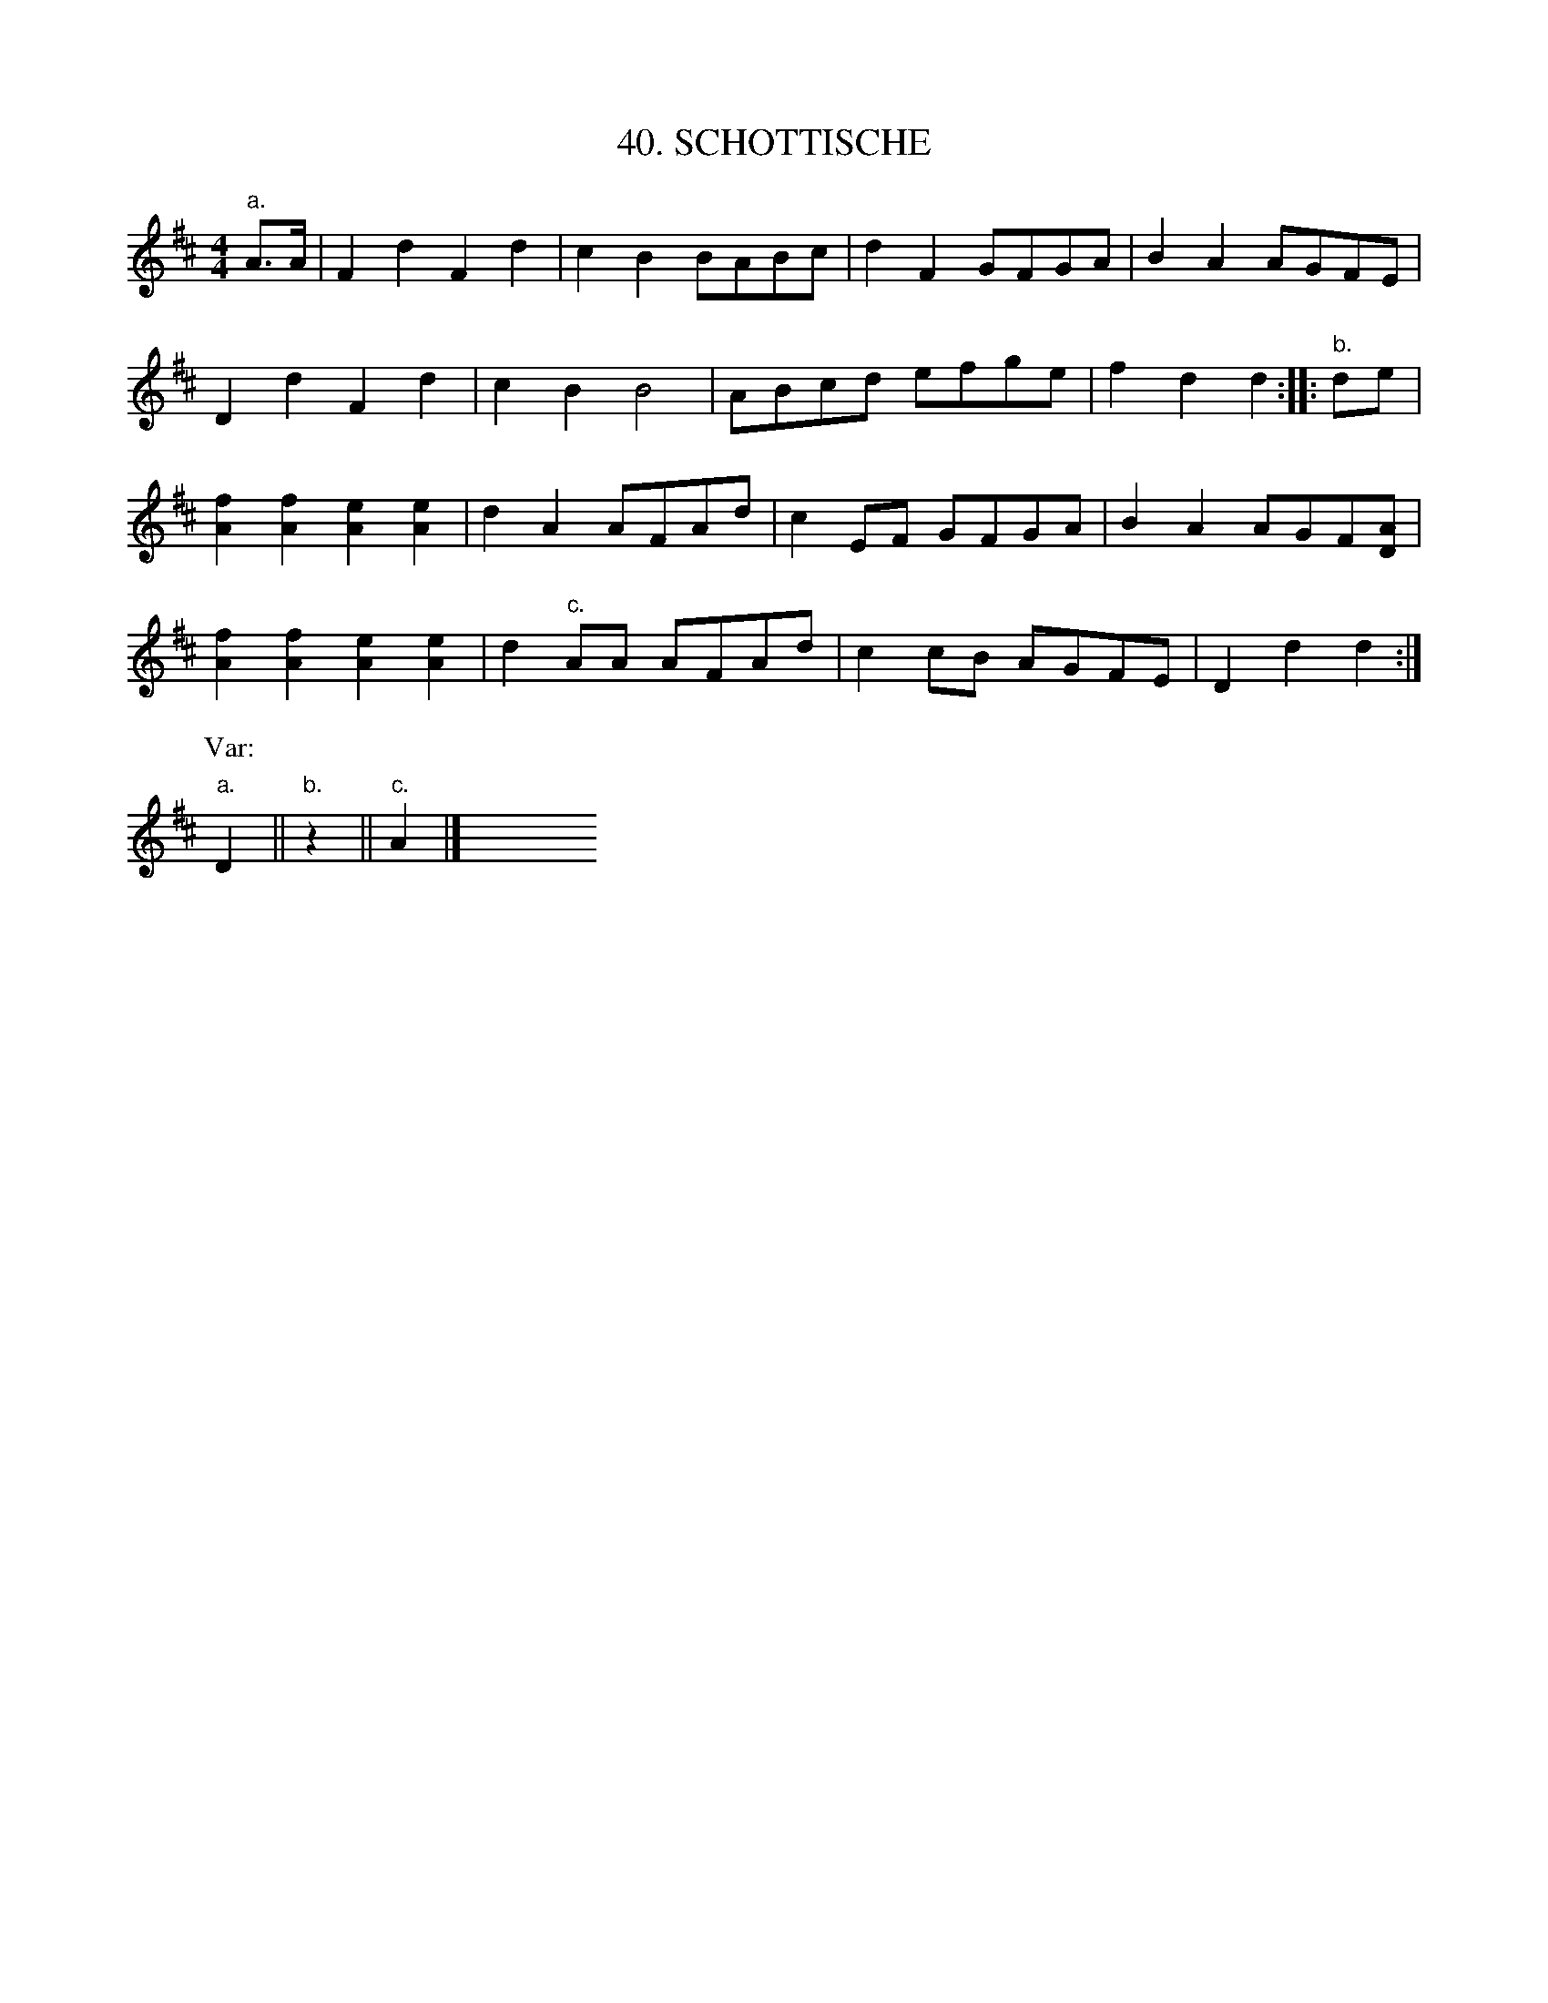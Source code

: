 X: 40
T: 40. SCHOTTISCHE
B: Sam Bayard, "Hill Country Tunes" 1944 #40
S: Played by Mrs Sarah Armstrong, (near) Derry, PA, Nov 18, 1943.
R: shottish
M: 4/4
L: 1/8
Z: 2010 John Chambers <jc:trillian.mit.edu>
K: D
"a."A>A |\
F2d2 F2d2 | c2B2 BABc | d2F2 GFGA | B2A2 AGFE |
D2d2 F2d2 | c2B2 B4 | ABcd efge | f2d2 d2 :: "b."de |
[f2A2][f2A2] [e2A2][e2A2] | d2A2 AFAd | c2EF GFGA | B2A2 AGF[AD] |
[f2A2][f2A2] [e2A2][e2A2] | d2"c."AA AFAd | c2cB AGFE | D2d2 d2 :|
P:Var:
"a."D2 || "b."z2 || "c."A2 |] y8 y8 y8 y8 y8 y8 y8 y8
